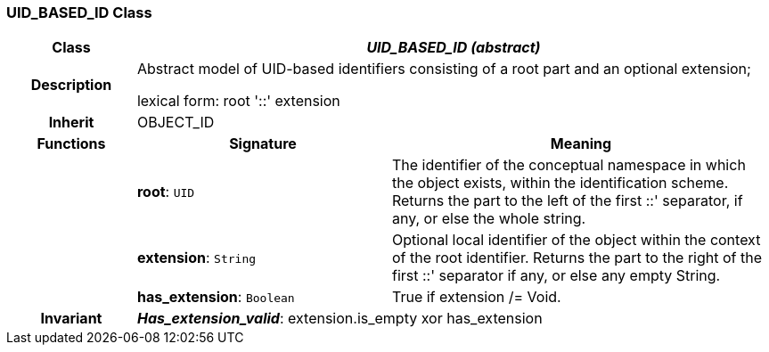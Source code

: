 === UID_BASED_ID Class

[cols="^1,2,3"]
|===
h|*Class*
2+^h|*_UID_BASED_ID (abstract)_*

h|*Description*
2+a|Abstract model of UID-based identifiers consisting of a root part and an optional extension;

lexical form: root '::' extension

h|*Inherit*
2+|OBJECT_ID

h|*Functions*
^h|*Signature*
^h|*Meaning*

h|
|*root*: `UID`
a|The identifier of the conceptual namespace in which the object exists, within the identification scheme. Returns the part to the left of the first  ::' separator, if any, or else the whole string.

h|
|*extension*: `String`
a|Optional local identifier of the object within the context of the root identifier. Returns the part to the right of the first  ::' separator if any, or else any empty String.

h|
|*has_extension*: `Boolean`
a|True if extension /= Void.

h|*Invariant*
2+a|*_Has_extension_valid_*: extension.is_empty xor has_extension
|===
